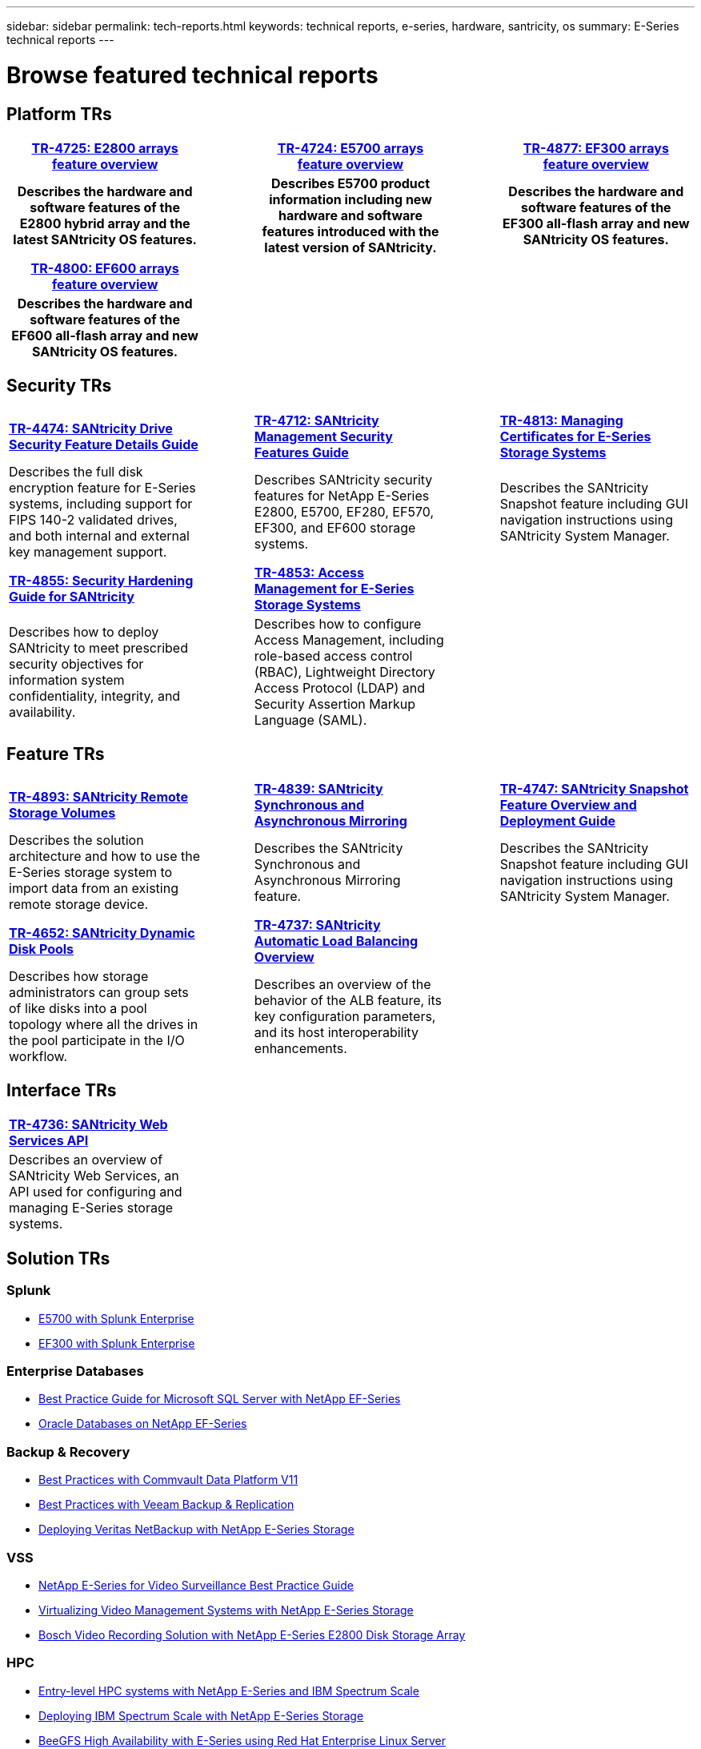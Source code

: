 ---
sidebar: sidebar
permalink: tech-reports.html
keywords: technical reports, e-series, hardware, santricity, os
summary: E-Series technical reports
---

= Browse featured technical reports

== Platform TRs

[%rotate, grid="none", frame="none"cols="4h,1d,4h,1d,4h",]
|===
|https://www.netapp.com/pdf.html?item=/media/17026-tr4725pdf.pdf[*TR-4725: E2800 arrays feature overview*^] | |https://www.netapp.com/pdf.html?item=/media/17120-tr4724pdf.pdf[*TR-4724: E5700 arrays feature overview*^] | |https://www.netapp.com/pdf.html?item=/media/21363-tr-4877.pdf[*TR-4877: EF300 arrays feature overview*^]
|Describes the hardware and software
features of the E2800 hybrid array and the latest SANtricity OS features. | |Describes E5700 product
information including new hardware and
software features introduced with the latest
version of SANtricity. | |Describes the
hardware and software features of the
EF300 all-flash array and new
SANtricity OS features.
|===

[%rotate, grid="none", frame="none"cols="4h,1d,4d,1d,4d",]
|===
|https://www.netapp.com/pdf.html?item=/media/17009-tr4800pdf.pdf[*TR-4800: EF600 arrays feature overview*^] | | | |
|Describes the hardware and software features of the EF600 all-flash array and new
SANtricity OS features. | | | |
|===


== Security TRs

[.stripes-all,cols="1,3,5"]
[stripes=all,cols="1,3,5"]
[%rotate, grid="none", frame="none"cols="4,1,4,1,4",]
|===
|https://www.netapp.com/pdf.html?item=/media/17162-tr4474pdf.pdf[*TR-4474: SANtricity Drive Security Feature Details Guide*^] | |https://www.netapp.com/pdf.html?item=/media/17079-tr4712pdf.pdf[*TR-4712: SANtricity Management Security Features Guide*^] | |https://www.netapp.com/pdf.html?item=/media/17218-tr4813pdf.pdf[*TR-4813: Managing Certificates for E-Series Storage Systems*^]
|Describes the full disk encryption
feature for E-Series systems, including
support for FIPS 140-2 validated drives,
and both internal and external key
management support. | |Describes SANtricity
security features for NetApp E-Series
E2800, E5700, EF280, EF570, EF300, and EF600 storage systems. | |Describes the  SANtricity
Snapshot feature including GUI
navigation instructions using SANtricity
System Manager.
|===

[.stripes-all,cols="1,3,5"]
[stripes=all,cols="1,3,5"]
[%rotate, grid="none", frame="none", cols="4,1,4,1,4",]
|===
|https://www.netapp.com/pdf.html?item=/media/19422-tr-4855.pdf[*TR-4855: Security Hardening Guide for SANtricity*^] | |https://fieldportal.netapp.com/content/1117377[*TR-4853: Access Management for E-Series Storage Systems*^] | |
|Describes how to deploy SANtricity to meet prescribed security objectives for information system confidentiality, integrity, and availability. | |Describes how to configure Access Management, including role-based access control (RBAC), Lightweight Directory Access Protocol (LDAP) and Security Assertion Markup Language (SAML). | |
|===

== Feature TRs

[%rotate, grid="none", frame="none"cols="4,1,4,1,4",]
|===
|https://www.netapp.com/pdf.html?item=/media/28697-tr-4893-deploy.pdf[*TR-4893: SANtricity Remote Storage Volumes*^] | |https://www.netapp.com/pdf.html?item=/media/19405-tr-4839.pdf[*TR-4839: SANtricity Synchronous and Asynchronous Mirroring*^] | |https://www.netapp.com/pdf.html?item=/media/17167-tr4747pdf.pdf[*TR-4747: SANtricity Snapshot Feature Overview and Deployment Guide*^]
|Describes the solution architecture and
how to use the E-Series storage system to
import data from an existing remote
storage device. | |Describes the SANtricity
Synchronous and Asynchronous Mirroring feature. | |Describes the SANtricity
Snapshot feature including GUI
navigation instructions using SANtricity
System Manager.
|===

[%rotate, grid="none", frame="none"cols="4,1,4,1,4",]
|===
|https://www.netapp.com/ko/media/12421-tr4652.pdf[*TR-4652: SANtricity Dynamic Disk Pools*^] | |https://www.netapp.com/pdf.html?item=/media/17144-tr4737pdf.pdf[*TR-4737: SANtricity Automatic Load Balancing Overview*^] | |
|Describes how storage administrators can
group sets of like disks into a pool
topology where all the drives in the pool
participate in the I/O workflow. | |Describes an overview of the behavior of the ALB feature, its key configuration
parameters, and its host interoperability enhancements. | |
|===


== Interface TRs

[%rotate, grid="none", frame="none"cols="4,1,4,1,4",]
|===
|https://www.netapp.com/pdf.html?item=/media/17142-tr4736pdf.pdf[*TR-4736: SANtricity Web Services API*^] | | | |
|Describes an overview of SANtricity Web Services, an API used for configuring and managing E-Series storage systems. | | | |
|===

== Solution TRs

=== Splunk
* https://www.netapp.com/pdf.html?item=/media/16851-tr-4623pdf.pdf[E5700 with Splunk Enterprise^]
* https://www.netapp.com/media/57104-tr-4903.pdf[EF300 with Splunk Enterprise^]

=== Enterprise Databases

* https://www.netapp.com/pdf.html?item=/media/17086-tr4764pdf.pdf[Best Practice Guide for Microsoft SQL Server with NetApp EF-Series^]
* https://www.netapp.com/pdf.html?item=/media/17248-tr4794pdf.pdf[Oracle Databases on NetApp EF-Series^]

=== Backup & Recovery

* https://www.netapp.com/pdf.html?item=/media/17042-tr4320pdf.pdf[Best Practices with Commvault Data Platform V11^]
* https://www.netapp.com/pdf.html?item=/media/17159-tr4471pdf.pdf[Best Practices with Veeam Backup & Replication^]
* https://www.netapp.com/pdf.html?item=/media/16433-tr-4704pdf.pdf[Deploying Veritas NetBackup with NetApp E-Series Storage^]

=== VSS

* https://www.netapp.com/pdf.html?item=/media/17200-tr4825pdf.pdf[NetApp E-Series for Video Surveillance Best Practice Guide^]
* https://www.netapp.com/pdf.html?item=/media/6143-tr4818pdf.pdf[Virtualizing Video Management Systems with NetApp E-Series Storage^]
* https://www.netapp.com/pdf.html?item=/media/19400-tr-4848.pdf[Bosch Video Recording Solution with NetApp E-Series E2800 Disk Storage Array^]

=== HPC

* https://www.netapp.com/pdf.html?item=/media/31665-tr-4884.pdf[Entry-level HPC systems with NetApp E-Series and IBM Spectrum Scale^]
* https://www.netapp.com/pdf.html?item=/media/22029-tr-4859.pdf[Deploying IBM Spectrum Scale with NetApp E-Series Storage^]
* https://www.netapp.com/pdf.html?item=/media/19407-tr-4856-deploy.pdf[BeeGFS High Availability with E-Series using Red Hat Enterprise Linux Server^]
* https://www.netapp.com/pdf.html?item=/media/19431-tr-4862.pdf[BeeGFS High Availability with E-Series using SUSE Linux Enterprise Server^]
